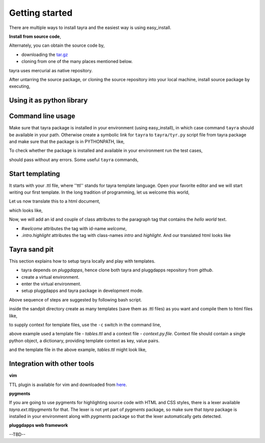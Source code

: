 Getting started
===============

There are multiple ways to install tayra and the easiest way is using
easy_install.

.. code-block:: bash
    :linenos:

    # -Z to do unzipped install. The reason for installing it
    #    in un-zipped form is to make use of the command line tool.
    # -U to upgrade install
    $ easy_install tayra

    # If beautify_html configuration option is desired,
    $ easy_install beautifulsoup4 

    # To compile sphinx documentation
    $ easy_install sphinx

**Install from source code**,

Alternately, you can obtain the source code by,

- downloading the `tar.gz <http://pypi.python.org/pypi/tayra>`_
- cloning from one of the many places mentioned below.

.. code-block:: bash
    :linenos:

    $ hg clone https://code.google.com/p/tayra/
    # or
    $ hg clone https://bitbucket.org/prataprc/tayra
    # or 
    $ git clone https://github.com/prataprc/tayra.git

tayra uses mercurial as native repository.

After untarring the source package, or cloning the source repository into
your local machine, install source package by executing,

.. code-block:: bash
    :linenos:

    $ sudo python ./setup.py install
    $ sudo python ./setup.py develop # to install the development version


Using it as python library
--------------------------

.. code-block:: python
    :linenos:

    from pluggdapps.platform import Pluggdapps
    from pluggdapps.plugin   import ISettings

    pa = Pluggdapps.boot( None )    # Start pluggdapps component system.
    compiler = pa.query_plugin( pa, ISettings, 'ttlcompiler' )
    # Compile
    code = compiler.compilettl( text="<html>\n" )
    # Load
    module = compiler.load( code, context={} )
    # Generate
    html = compiler.generatehtml( module, context={} )


Command line usage
------------------

Make sure that tayra package is installed in your environment (using
easy_install), in which case command ``tayra`` should be available in your
path. Otherwise create a symbolic link for ``tayra`` to ``tayra/tyr.py``
script file from tayra package and make sure that the package is in
PYTHONPATH, like,

.. code-block:: bash
    :linenos:

    $ ln -s <site-package>/tayra/tyr.py $(HOME)/bin/tayra
    $ chmod +x $(HOME)/bin/tayra

    # or,
    $ ln -s <site-package>/tayra/tyr.py /usr/bin/tayra
    $ chmod +x $(HOME)/bin/tayra

To check whether the package is installed and available in your environment
run the test cases,

.. code-block:: bash
    :linenos:

    # After entering your virtual-environment, if any.
    $ make testall

should pass without any errors. Some useful ``tayra`` commands,

.. code-block:: bash
    :linenos:

    # Translate a template file to corresponding html file.
    $ tayra <template-file>

    # For more help one the command line tool.
    $ tayra --help


Start templating
----------------

It starts with your .ttl file, where ''ttl'' stands for tayra template 
language. Open your favorite editor and we will start writing our first
template. In the long tradition of programming, let us welcome this world,

.. code-block:: ttl
    :linenos:

    ## File name : eg1.ttl

    <html>
      <head>
      <body>
        <p> hello world

Let us now translate this to a html document,

.. code-block:: bash
    :linenos:

    # Assuming that tayra is available in your environment,
    $ tayra eg1.ttl

which looks like,

.. code-block:: html
    :linenos:

    <html>
      <head></head>
      <body>
        <p> hello world</p>
      </body>
    </html>

Now, we will add an id and couple of class attributes to the paragraph tag that
contains the `hello world` text.

.. code-block:: ttl
    :linenos:

    ## File name : eg1.ttl

    <html>
      <head>
      <body>
        <p #welcome .intro.highlight> hello world

- `#welcome` attributes the tag with id-name `welcome`,
- `.intro.highlight` attributes the tag with class-names `intro` and
  `highlight`. And our translated html looks like

.. code-block:: html
    :linenos:

    <html>
      <head></head>
      <body>
        <p id="welcome" class="intro highlight"> hello world</p>
      </body>
    </html>

Tayra sand pit
--------------

This section explains how to setup tayra locally and play with templates.

* tayra depends on `pluggdapps`, hence clone both tayra and pluggdapps 
  repository from `github`.
* create a virtual environment.
* enter the virtual environment.
* setup pluggdapps and tayra package in development mode.

Above sequence of steps are suggested by following bash script.

.. code-block:: bash
    :linenos:

    # Get the source package.
    $ cd $HOME/dev
    $ git clone https://github.com/prataprc/pluggdapps.git pluggdapps
    $ git clone https://github.com/prataprc/tayra.git tayra

    # create a virtual environment.
    $ cd pluggdapps
    $ make develop

    # enter the virtual environment.
    $ source pa-env/bin/activate

    # install development packages
    $ cd $HOME/dev/pluggdapps
    $ python ./setup develop
    $ cd $HOME/dev/tayra
    $ python ./setup develop
    $ easy_install beautifulsoup4

    $ cd $HOME/dev
    $ mkdir tayra-sandpit
    $ cd tayra-sandpit

inside the sandpit directory create as many templates (save them as .ttl files)
as you want and compile them to html files like,

.. code-block:: bash
    :linenos:

    # Make sure that you are inside the `virtual environment`

    # Translate a template file to corresponding html file.
    $ tayra <template-file>

    # For more help one the command line tool.
    $ tayra --help

to supply context for template files, use the ``-c`` switch in the command
line,
    
.. code-block:: bash
    :linenos:

    $ tayra tables.ttl -c context.py.file

above example used a template file - `tables.ttl` and a context file -
`context.py.file`. Context file should contain a single python object, a
dictionary, providing template context as key, value pairs.

.. code-block:: python
    :linenos:
    
    # context.py.file dictionary of context
    { 'rows' : 10,
      'cols' : 20
    }

and the template file in the above example, `tables.ttl` might look like,

.. code-block:: ttl
    :linenos:

    <html>
      <head>
      <body>
        <table>
          @for i in range(rows) :
            <tr>
              @for j in range(cols) :
                <td>


Integration with other tools
----------------------------

**vim**

TTL plugin is available for vim and downloaded from
`here <http://www.vim.org/scripts/script.php?script_id=4464>`_.

**pygments**

If you are going to use pygments for highlighting source code with HTML and
CSS styles, there is a lexer available `tayra.ext.ttlpygments` for that. The
lexer is not yet part of `pygments` package, so make sure that `tayra` package 
is installed in your environment along with `pygments` package so that the
lexer automatically gets detected.

**pluggdapps web framework**

--TBD--
